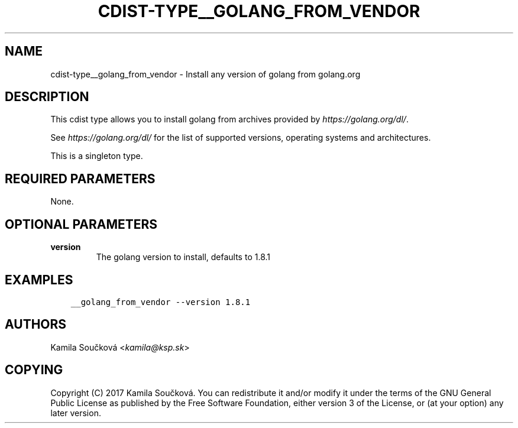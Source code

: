 .\" Man page generated from reStructuredText.
.
.TH "CDIST-TYPE__GOLANG_FROM_VENDOR" "7" "Apr 20, 2018" "4.8.4" "cdist"
.
.nr rst2man-indent-level 0
.
.de1 rstReportMargin
\\$1 \\n[an-margin]
level \\n[rst2man-indent-level]
level margin: \\n[rst2man-indent\\n[rst2man-indent-level]]
-
\\n[rst2man-indent0]
\\n[rst2man-indent1]
\\n[rst2man-indent2]
..
.de1 INDENT
.\" .rstReportMargin pre:
. RS \\$1
. nr rst2man-indent\\n[rst2man-indent-level] \\n[an-margin]
. nr rst2man-indent-level +1
.\" .rstReportMargin post:
..
.de UNINDENT
. RE
.\" indent \\n[an-margin]
.\" old: \\n[rst2man-indent\\n[rst2man-indent-level]]
.nr rst2man-indent-level -1
.\" new: \\n[rst2man-indent\\n[rst2man-indent-level]]
.in \\n[rst2man-indent\\n[rst2man-indent-level]]u
..
.SH NAME
.sp
cdist\-type__golang_from_vendor \- Install any version of golang from golang.org
.SH DESCRIPTION
.sp
This cdist type allows you to install golang from archives provided by \fI\%https://golang.org/dl/\fP\&.
.sp
See \fI\%https://golang.org/dl/\fP for the list of supported versions, operating systems and architectures.
.sp
This is a singleton type.
.SH REQUIRED PARAMETERS
.sp
None.
.SH OPTIONAL PARAMETERS
.INDENT 0.0
.TP
.B version
The golang version to install, defaults to 1.8.1
.UNINDENT
.SH EXAMPLES
.INDENT 0.0
.INDENT 3.5
.sp
.nf
.ft C
__golang_from_vendor \-\-version 1.8.1
.ft P
.fi
.UNINDENT
.UNINDENT
.SH AUTHORS
.sp
Kamila Součková <\fI\%kamila@ksp.sk\fP>
.SH COPYING
.sp
Copyright (C) 2017 Kamila Součková. You can redistribute it
and/or modify it under the terms of the GNU General Public License as
published by the Free Software Foundation, either version 3 of the
License, or (at your option) any later version.
.\" Generated by docutils manpage writer.
.
